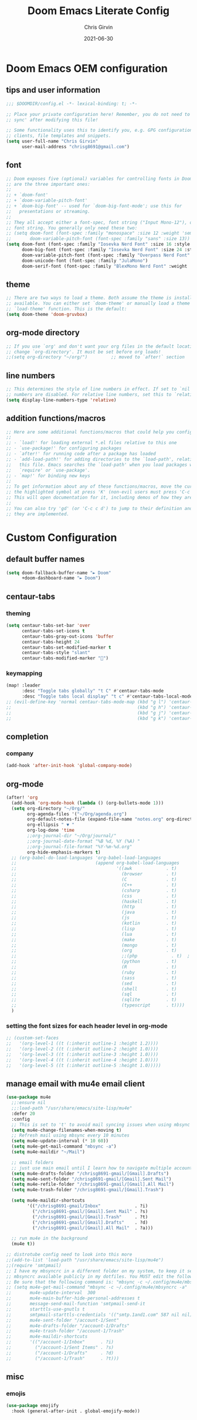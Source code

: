 #+title: Doom Emacs Literate Config
#+author: Chris Girvin
#+email: chrisg8691@gmail.com
#+date: 2021-06-30
#+PROPERTY: header-args:emacs-lisp :tangle ./config.el

* Doom Emacs OEM configuration
** tips and user information
#+begin_src emacs-lisp
;;; $DOOMDIR/config.el -*- lexical-binding: t; -*-

;; Place your private configuration here! Remember, you do not need to run 'doom
;; sync' after modifying this file!

;; Some functionality uses this to identify you, e.g. GPG configuration, email
;; clients, file templates and snippets.
(setq user-full-name "Chris Girvin"
      user-mail-address "chrisg8691@gmail.com")
#+end_src
** font
#+begin_src emacs-lisp
;; Doom exposes five (optional) variables for controlling fonts in Doom. Here
;; are the three important ones:
;;
;; + `doom-font'
;; + `doom-variable-pitch-font'
;; + `doom-big-font' -- used for `doom-big-font-mode'; use this for
;;   presentations or streaming.
;;
;; They all accept either a font-spec, font string ("Input Mono-12"), or xlfd
;; font string. You generally only need these two:
;; (setq doom-font (font-spec :family "monospace" :size 12 :weight 'semi-light)
;;       doom-variable-pitch-font (font-spec :family "sans" :size 13))
(setq doom-font (font-spec :family "Iosevka Nerd Font" :size 16 :style "Medium Oblique")
      doom-big-font (font-spec :family "Iosevka Nerd Font" :size 24 :style "Heavy Oblique")
      doom-variable-pitch-font (font-spec :family "Overpass Nerd Font" :size 16 )
      doom-unicode-font (font-spec :family "JulaMono")
      doom-serif-font (font-spec :family "BlexMono Nerd Font" :weight 'light))
#+end_src
** theme
#+begin_src emacs-lisp
;; There are two ways to load a theme. Both assume the theme is installed and
;; available. You can either set `doom-theme' or manually load a theme with the
;; `load-theme' function. This is the default:
(setq doom-theme 'doom-gruvbox)
#+end_src
** org-mode directory
#+begin_src emacs-lisp
;; If you use `org' and don't want your org files in the default location below,
;; change `org-directory'. It must be set before org loads!
;;(setq org-directory "~/org/")         ;; moved to `after!` section
#+end_src
** line numbers
#+begin_src emacs-lisp
;; This determines the style of line numbers in effect. If set to `nil', line
;; numbers are disabled. For relative line numbers, set this to `relative'.
(setq display-line-numbers-type 'relative)
#+end_src
** addition functions/macros
#+begin_src emacs-lisp
;; Here are some additional functions/macros that could help you configure Doom:
;;
;; - `load!' for loading external *.el files relative to this one
;; - `use-package!' for configuring packages
;; - `after!' for running code after a package has loaded
;; - `add-load-path!' for adding directories to the `load-path', relative to
;;   this file. Emacs searches the `load-path' when you load packages with
;;   `require' or `use-package'.
;; - `map!' for binding new keys
;;
;; To get information about any of these functions/macros, move the cursor over
;; the highlighted symbol at press 'K' (non-evil users must press 'C-c c k').
;; This will open documentation for it, including demos of how they are used.
;;
;; You can also try 'gd' (or 'C-c c d') to jump to their definition and see how
;; they are implemented.
#+end_src
* Custom Configuration
** default buffer names
#+begin_src emacs-lisp
(setq doom-fallback-buffer-name "► Doom"
      +doom-dashboard-name "► Doom")
#+end_src
** centaur-tabs
*** theming
#+begin_src emacs-lisp
(setq centaur-tabs-set-bar 'over
      centaur-tabs-set-icons t
      centaur-tabs-gray-out-icons 'buffer
      centaur-tabs-height 24
      centaur-tabs-set-modified-marker t
      centaur-tabs-style "slant"
      centaur-tabs-modified-marker "")
#+end_src
*** keymapping
#+begin_src emacs-lisp
(map! :leader
      :desc "Toggle tabs globally" "t C" #'centaur-tabs-mode
      :desc "Toggle tabs local display" "t c" #'centaur-tabs-local-mode )
;; (evil-define-key 'normal centaur-tabs-mode-map (kbd "g l") 'centaur-tabs-forward        ; default Doom binding is 'g t'
;;                                                (kbd "g h") 'centaur-tabs-backward       ; default Doom binding is 'g T'
;;                                                (kbd "g j") 'centaur-tabs-foreward-group
;;                                                (kbd "g k") 'centaur-tabs-backward-group)
#+end_src
** completion
*** company
#+begin_src emacs-lisp
(add-hook 'after-init-hook 'global-company-mode)
#+end_src
** org-mode
#+begin_src emacs-lisp
(after! 'org
  (add-hook 'org-mode-hook (lambda () (org-bullets-mode 1)))
  (setq org-directory "~/Org/"
        org-agenda-files '("~/Org/agenda.org")
        org-default-notes-file (expand-file-name "notes.org" org-directory)
        org-ellipsis " ▼ "
        org-log-done 'time
        ;;org-journal-dir "~/Org/journal/"
        ;;org-journal-date-format "%B %d, %Y (%A) "
        ;;org-journal-file-format "%Y-%m-%d.org"
        org-hide-emphasis-markers t)
  ;; (org-babel-do-load-languages 'org-babel-load-languages
  ;;                              (append org-babel-load-languages
  ;;                                      '((awk             . t)
  ;;                                        (browser         . t)
  ;;                                        (C               . t)
  ;;                                        (C++             . t)
  ;;                                        (csharp          . t)
  ;;                                        (css             . t)
  ;;                                        (haskell         . t)
  ;;                                        (http            . t)
  ;;                                        (java            . t)
  ;;                                        (js              . t)
  ;;                                        (kotlin          . t)
  ;;                                        (lisp            . t)
  ;;                                        (lua             . t)
  ;;                                        (make            . t)
  ;;                                        (mongo           . t)
  ;;                                        (org             . t)
  ;;                                        ;;(php             . t)  ; not currently supported?
  ;;                                        (python          . t)
  ;;                                        (R               . t)
  ;;                                        (ruby            . t)
  ;;                                        (sass            . t)
  ;;                                        (sed             . t)
  ;;                                        (shell           . t)
  ;;                                        (sql             . t)
  ;;                                        (sqlite          . t)
  ;;                                        (typescript      . t))))
  )
#+end_src
*** setting the font sizes for each header level in org-mode
#+begin_src emacs-lisp
;; (custom-set-faces
;;   '(org-level-1 ((t (:inherit outline-1 :height 1.2))))
;;   '(org-level-2 ((t (:inherit outline-2 :height 1.0))))
;;   '(org-level-3 ((t (:inherit outline-3 :height 1.0))))
;;   '(org-level-4 ((t (:inherit outline-4 :height 1.0))))
;;   '(org-level-5 ((t (:inherit outline-5 :height 1.0)))))
#+end_src
** manage email with mu4e email client
#+begin_src emacs-lisp
(use-package mu4e
  ;;:ensure nil
  ;;:load-path "/usr/share/emacs/site-lisp/mu4e"
  :defer 20
  :config
  ;; This is set to 't' to avoid mail syncing issues when using mbsync
  (setq mu4e-change-filenames-when-moving t)
  ;; Refresh mail using mbsync every 10 minutes
  (setq mu4e-update-interval (* 10 60))
  (setq mu4e-get-mail-command "mbsync -a")
  (setq mu4e-maildir "~/Mail")

  ;; email folders
  ;; just use main email until I learn how to navigate multiple accounts
  (setq mu4e-drafts-folder "/chrisg8691-gmail/[Gmail].Drafts")
  (setq mu4e-sent-folder "/chrisg8691-gmail/[Gmail].Sent Mail")
  (setq mu4e-refile-folder "/chrisg8691-gmail/[Gmail].All Mail")
  (setq mu4e-trash-folder "/chrisg8691-gmail/[Gmail].Trash")

  (setq mu4e-maildir-shortcuts
        '(("/chrisg8691-gmail/Inbox"             . ?i)
          ("/chrisg8691-gmail/[Gmail].Sent Mail" . ?s)
          ("/chrisg8691-gmail/[Gmail].Trash"     . ?t)
          ("/chrisg8691-gmail/[Gmail].Drafts"    . ?d)
          ("/chrisg8691-gmail/[Gmail].All Mail"  . ?a)))

  ;; run mu4e in the background
  (mu4e t))

;; distrotube config need to look into this more
;;(add-to-list 'load-path "/usr/share/emacs/site-lisp/mu4e")
;;(require 'smtpmail)
;; I have my mbsyncrc in a different folder on my system, to keep it separate from the
;; mbsyncrc available publicly in my dotfiles. You MUST edit the following line.
;; Be sure that the following command is: "mbsync -c ~/.config/mu4e/mbsyncrc -a"
;; (setq mu4e-get-mail-command "mbsync -c ~/.config/mu4e/mbsyncrc -a"
;;       mu4e-update-interval  300
;;       mu4e-main-buffer-hide-personal-addresses t
;;       message-send-mail-function 'smtpmail-send-it
;;       starttls-use-gnutls t
;;       smtpmail-starttls-credentials '(("smtp.1and1.com" 587 nil nil))
;;       mu4e-sent-folder "/account-1/Sent"
;;       mu4e-drafts-folder "/account-1/Drafts"
;;       mu4e-trash-folder "/account-1/Trash"
;;       mu4e-maildir-shortcuts
;;       '(("/account-1/Inbox"      . ?i)
;;         ("/account-1/Sent Items" . ?s)
;;         ("/account-1/Drafts"     . ?d)
;;         ("/account-1/Trash"      . ?t)))
#+end_src

#+RESULTS:
: t

** misc
*** emojis
#+begin_src emacs-lisp
(use-package emojify
  :hook (general-after-init . global-emojify-mode))
#+end_src
